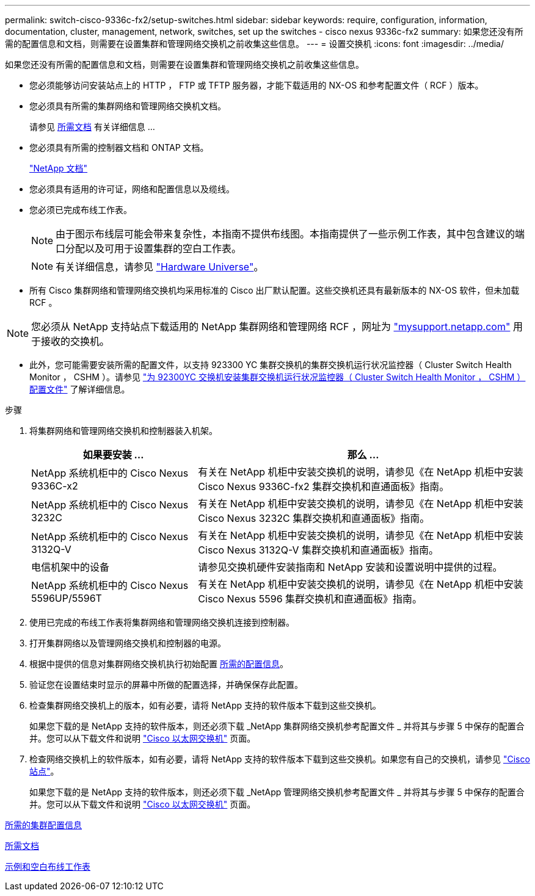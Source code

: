 ---
permalink: switch-cisco-9336c-fx2/setup-switches.html 
sidebar: sidebar 
keywords: require, configuration, information, documentation, cluster, management, network, switches, set up the switches - cisco nexus 9336c-fx2 
summary: 如果您还没有所需的配置信息和文档，则需要在设置集群和管理网络交换机之前收集这些信息。 
---
= 设置交换机
:icons: font
:imagesdir: ../media/


[role="lead"]
如果您还没有所需的配置信息和文档，则需要在设置集群和管理网络交换机之前收集这些信息。

* 您必须能够访问安装站点上的 HTTP ， FTP 或 TFTP 服务器，才能下载适用的 NX-OS 和参考配置文件（ RCF ）版本。
* 您必须具有所需的集群网络和管理网络交换机文档。
+
请参见 xref:setup-required-documentation.adoc[所需文档] 有关详细信息 ...

* 您必须具有所需的控制器文档和 ONTAP 文档。
+
https://netapp.com/us/documenation/index.aspx["NetApp 文档"^]

* 您必须具有适用的许可证，网络和配置信息以及缆线。
* 您必须已完成布线工作表。
+

NOTE: 由于图示布线层可能会带来复杂性，本指南不提供布线图。本指南提供了一些示例工作表，其中包含建议的端口分配以及可用于设置集群的空白工作表。

+

NOTE: 有关详细信息，请参见 https://hwu.netapp.com["Hardware Universe"^]。

* 所有 Cisco 集群网络和管理网络交换机均采用标准的 Cisco 出厂默认配置。这些交换机还具有最新版本的 NX-OS 软件，但未加载 RCF 。



NOTE: 您必须从 NetApp 支持站点下载适用的 NetApp 集群网络和管理网络 RCF ，网址为 http://mysupport.netapp.com/["mysupport.netapp.com"^] 用于接收的交换机。

* 此外，您可能需要安装所需的配置文件，以支持 923300 YC 集群交换机的集群交换机运行状况监控器（ Cluster Switch Health Monitor ， CSHM ）。请参见 link:setup_install_cshm_file.md#["为 92300YC 交换机安装集群交换机运行状况监控器（ Cluster Switch Health Monitor ， CSHM ）配置文件"] 了解详细信息。


.步骤
. 将集群网络和管理网络交换机和控制器装入机架。
+
[cols="1,2"]
|===
| 如果要安装 ... | 那么 ... 


 a| 
NetApp 系统机柜中的 Cisco Nexus 9336C-x2
 a| 
有关在 NetApp 机柜中安装交换机的说明，请参见《在 NetApp 机柜中安装 Cisco Nexus 9336C-fx2 集群交换机和直通面板》指南。



 a| 
NetApp 系统机柜中的 Cisco Nexus 3232C
 a| 
有关在 NetApp 机柜中安装交换机的说明，请参见《在 NetApp 机柜中安装 Cisco Nexus 3232C 集群交换机和直通面板》指南。



 a| 
NetApp 系统机柜中的 Cisco Nexus 3132Q-V
 a| 
有关在 NetApp 机柜中安装交换机的说明，请参见《在 NetApp 机柜中安装 Cisco Nexus 3132Q-V 集群交换机和直通面板》指南。



 a| 
电信机架中的设备
 a| 
请参见交换机硬件安装指南和 NetApp 安装和设置说明中提供的过程。



 a| 
NetApp 系统机柜中的 Cisco Nexus 5596UP/5596T
 a| 
有关在 NetApp 机柜中安装交换机的说明，请参见《在 NetApp 机柜中安装 Cisco Nexus 5596 集群交换机和直通面板》指南。

|===
. 使用已完成的布线工作表将集群网络和管理网络交换机连接到控制器。
. 打开集群网络以及管理网络交换机和控制器的电源。
. 根据中提供的信息对集群网络交换机执行初始配置 xref:setup-required-information.adoc[所需的配置信息]。
. 验证您在设置结束时显示的屏幕中所做的配置选择，并确保保存此配置。
. 检查集群网络交换机上的版本，如有必要，请将 NetApp 支持的软件版本下载到这些交换机。
+
如果您下载的是 NetApp 支持的软件版本，则还必须下载 _NetApp 集群网络交换机参考配置文件 _ 并将其与步骤 5 中保存的配置合并。您可以从下载文件和说明 https://mysupport.netapp.com/site/info/cisco-ethernet-switch["Cisco 以太网交换机"^] 页面。

. 检查网络交换机上的软件版本，如有必要，请将 NetApp 支持的软件版本下载到这些交换机。如果您有自己的交换机，请参见 https://cisco.com["Cisco 站点"^]。
+
如果您下载的是 NetApp 支持的软件版本，则还必须下载 _NetApp 管理网络交换机参考配置文件 _ 并将其与步骤 5 中保存的配置合并。您可以从下载文件和说明 https://mysupport.netapp.com/site/info/cisco-ethernet-switch["Cisco 以太网交换机"^] 页面。



xref:setup-required-information.adoc[所需的集群配置信息]

xref:setup-required-documentation.adoc[所需文档]

xref:setup-worksheets-sample-cabling.adoc[示例和空白布线工作表]
